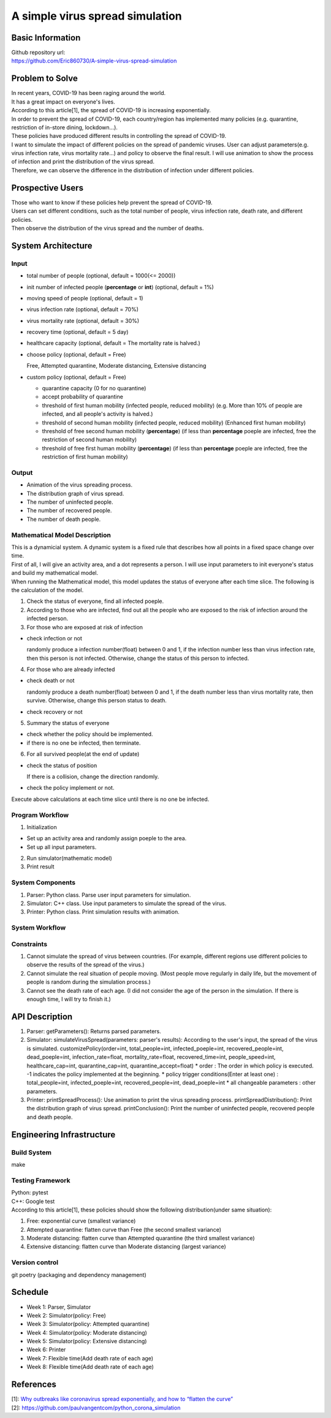 ============================
A simple virus spread simulation
============================

Basic Information
----------------------------
| Github repository url:
| https://github.com/Eric860730/A-simple-virus-spread-simulation

Problem to Solve
----------------------------
| In recent years, COVID-19 has been raging around the world.
| It has a great impact on everyone's lives.
| According to this article[1], the spread of COVID-19 is increasing exponentially.
| In order to prevent the spread of COVID-19, each country/region has implemented many policies (e.g. quarantine, restriction of in-store dining, lockdown...).
| These policies have produced different results in controlling the spread of COVID-19.


| I want to simulate the impact of different policies on the spread of pandemic viruses.
 User can adjust parameters(e.g. virus infection rate, virus mortality rate...) and policy to observe the final result.
 I will use animation to show the process of infection and print the distribution of the virus spread.
| Therefore, we can observe the difference in the distribution of infection under different policies.

Prospective Users
----------------------------
| Those who want to know if these policies help prevent the spread of COVID-19.
| Users can set different conditions, such as the total number of people, virus infection rate, death rate, and different policies.
| Then observe the distribution of the virus spread and the number of deaths.

System Architecture
----------------------------

Input
^^^^^^^^^^^^
* total number of people (optional, default = 1000(<= 2000))
* init number of infected people (**percentage** or **int**) (optional, default = 1%)
* moving speed of people (optional, default = 1)
* virus infection rate (optional, default = 70%)
* virus mortality rate (optional, default = 30%)
* recovery time (optional, default = 5 day)
* healthcare capacity (optional, default = The mortality rate is halved.)
* choose policy (optional, default = Free)

  Free, Attempted quarantine, Moderate distancing, Extensive distancing

* custom policy (optional, default = Free)

  * quarantine capacity (0 for no quarantine)
  * accept probability of quarantine
  * threshold of first human mobility (infected people, reduced mobility) (e.g. More than 10% of people are infected, and all people's activity is halved.)
  * threshold of second human mobility (infected people, reduced mobility) (Enhanced first human mobility)
  * threshold of free second human mobility (**percentage**) (if less than **percentage** poeple are infected, free the restriction of second human mobility)
  * threshold of free first human mobility (**percentage**) (if less than **percentage** poeple are infected, free the restriction of first human mobility)

Output
^^^^^^^^^^^^
* Animation of the virus spreading process.
* The distribution graph of virus spread.
* The number of uninfected people.
* The number of recovered people.
* The number of death people.

Mathematical Model Description
^^^^^^^^^^^^^^^^^^^^^^^^^^^^^^
| This is a dynamicial system. A dynamic system is a fixed rule that describes how all points in a fixed space change over time.
| First of all, I will give an activity area, and a dot represents a person. I will use input parameters to init everyone's status and build my mathematical model.

| When running the Mathematical model, this model updates the status of everyone after each time slice. The following is the calculation of the model.
1. Check the status of everyone, find all infected poeple.
2. According to those who are infected, find out all the people who are exposed to the risk of infection around the infected person.
3. For those who are exposed at risk of infection

* check infection or not
    
  randomly produce a infection number(float) between 0 and 1, if the infection number less than virus infection rate, then this person is not infected. Otherwise, change the status of this person to infected.

4. For those who are already infected

* check death or not
    
  randomly produce a death number(float) between 0 and 1, if the death number less than virus mortality rate, then survive. Otherwise, change this person status to death.

* check recovery or not

5. Summary the status of everyone

* check whether the policy should be implemented.

* if there is no one be infected, then terminate.

6. For all survived people(at the end of update)

* check the status of position

  If there is a collision, change the direction randomly.

* check the policy implement or not.

| Execute above calculations at each time slice until there is no one be infected.

Program Workflow
^^^^^^^^^^^^^^^^^^^^^^^^^^^^^^
1. Initialization

* Set up an activity area and randomly assign poeple to the area.
* Set up all input parameters.

2. Run simulator(mathematic model)

3. Print result

System Components
^^^^^^^^^^^^^^^^^
1. Parser: Python class. Parse user input parameters for simulation.
2. Simulator: C++ class. Use input parameters to simulate the spread of the virus.
3. Printer: Python class. Print simulation results with animation.

System Workflow
^^^^^^^^^^^^^^^^^
.. image:: images/system_workflow.png

Constraints
^^^^^^^^^^^^^^^^^
1. Cannot simulate the spread of virus between countries. (For example, different regions use different policies to observe the results of the spread of the virus.)
2. Cannot simulate the real situation of people moving. (Most people move regularly in daily life, but the movement of people is random during the simulation process.)
3. Cannot see the death rate of each age. (I did not consider the age of the person in the simulation. If there is enough time, I will try to finish it.)

API Description
----------------------------
1. Parser:
   getParameters(): Returns parsed parameters.

2. Simulator:
   simulateVirusSpread(parameters: parser's results): According to the user's input, the spread of the virus is simulated.
   customizePolicy(order=int, total_people=int, infected_poeple=int, recovered_people=int, dead_poeple=int, infection_rate=float, mortality_rate=float, recovered_time=int, people_speed=int, healthcare_cap=int, quarantine_cap=int, quarantine_accept=float)
   * order : The order in which policy is executed. -1 indicates the policy implemented at the beginning.
   * policy trigger conditions(Enter at least one) : total_people=int, infected_poeple=int, recovered_people=int, dead_poeple=int
   * all changeable parameters : other parameters.
   

3. Printer:
   printSpreadProcess(): Use animation to print the virus spreading process.
   printSpreadDistribution(): Print the distribution graph of virus spread.
   printConclusion(): Print the number of uninfected people, recovered people and death people.

Engineering Infrastructure
----------------------------

Build System
^^^^^^^^^^^^^^^^^^
make

Testing Framework
^^^^^^^^^^^^^^^^^^
| Python: pytest
| C++: Google test
| According to this article[1], these policies should show the following distribution(under same situation):
1. Free: exponential curve (smallest variance)

2. Attempted quarantine: flatten curve than Free (the second smallest variance)

3. Moderate distancing: flatten curve than Attempted quarantine (the third smallest variance)

4. Extensive distancing: flatten curve than Moderate distancing (largest variance)

Version control
^^^^^^^^^^^^^^^^^^
git
poetry (packaging and dependency management)

Schedule
----------------------------
* Week 1: Parser, Simulator
* Week 2: Simulator(policy: Free)
* Week 3: Simulator(policy: Attempted quarantine)
* Week 4: Simulator(policy: Moderate distancing)
* Week 5: Simulator(policy: Extensive distancing)
* Week 6: Printer
* Week 7: Flexible time(Add death rate of each age)
* Week 8: Flexible time(Add death rate of each age)

References
----------------------------
| [1]: `Why outbreaks like coronavirus spread exponentially, and how to “flatten the curve” <https://www.washingtonpost.com/graphics/2020/world/corona-simulator/>`__
| [2]: https://github.com/paulvangentcom/python_corona_simulation
